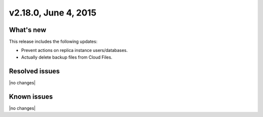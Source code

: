 .. version-v2.18.0-release-notes:

v2.18.0, June 4, 2015 
---------------------------

What's new
~~~~~~~~~~~~

This release includes the following updates:

-  Prevent actions on replica instance users/databases.

-  Actually delete backup files from Cloud Files.


Resolved issues
~~~~~~~~~~~~~~~

|no changes|


Known issues
~~~~~~~~~~~~~~~~~

|no changes|
